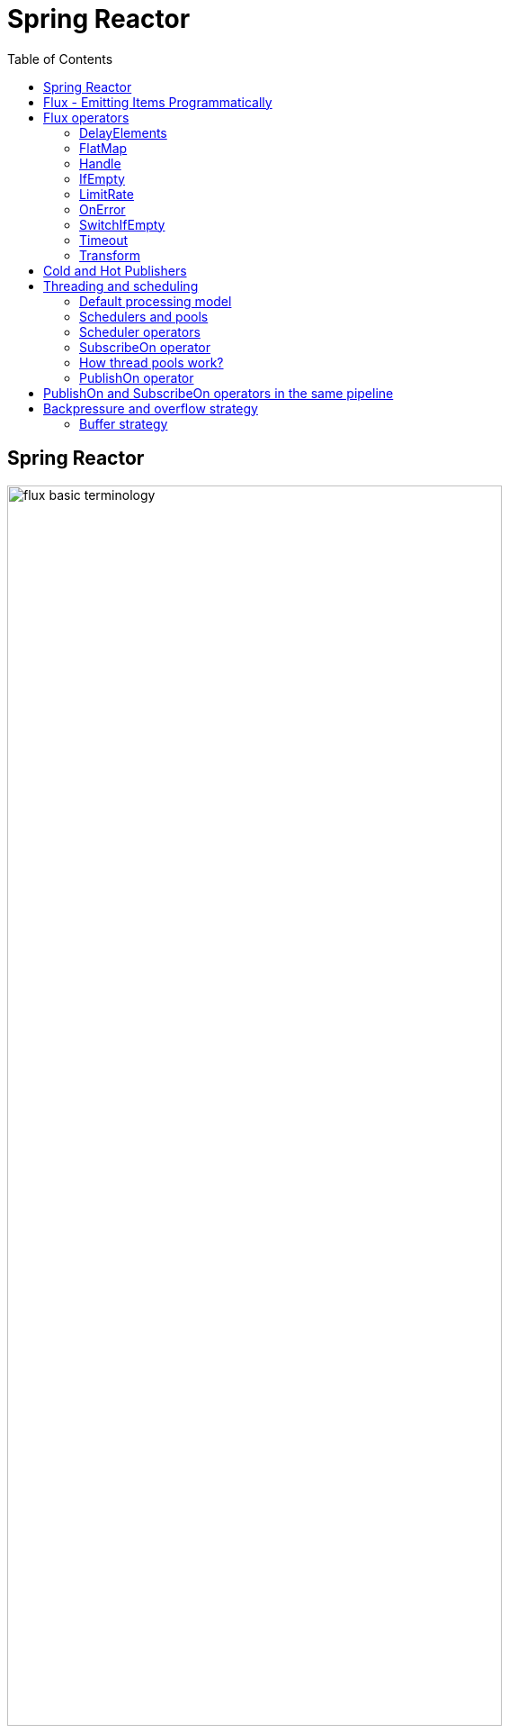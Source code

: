 = Spring Reactor
:toc:
:icons: font
:url-quickref: https://docs.asciidoctor.org/asciidoc/latest/syntax-quick-reference/

== Spring Reactor

image::img/flux-basic-terminology.png[width=80%]

image::img/flux-basic-step1.png[width=80%]

image::img/flux-basic-step2.png[width=80%]

image::img/flux-basic-step3.png[width=80%]

image::img/flux-basic-step4.png[width=80%]

image::img/flux-basic-step5.png[width=80%]


== Flux - Emitting Items Programmatically

image::img/flux-create-generate.png[width=80%]

https://github.com/mwwojcik/mw-chat/blob/main/src/test/java/mw/chat/reactor/ReactorFluxGenerateAndCreateComparisonTest.java[See: ReactorFluxGenerateAndCreateComparisonTest.java]

https://github.com/mwwojcik/mw-chat/blob/main/src/test/java/mw/chat/reactor/ReactorFluxCreateTests.java[See: ReactorFluxCreateTests.java]

https://github.com/mwwojcik/mw-chat/blob/main/src/test/java/mw/chat/reactor/fileservice[See: Reactive text file content]

== Flux operators

=== DelayElements

https://github.com/mwwojcik/mw-chat/blob/main/src/test/java/mw/chat/reactor/operators/DelayElementsOperatorTest.java[See: DelayElementsOperatorTest.java]

image::img/flux-slack-quest.png[width=80%]

image::img/flux-slack-answer.png[width=80%]

=== FlatMap

https://github.com/mwwojcik/mw-chat/blob/main/src/test/java/mw/chat/reactor/operators/FlatMapOperatorTest.java[See: FlatMapOperatorTest.java]

=== Handle

https://github.com/mwwojcik/mw-chat/blob/main/src/test/java/mw/chat/reactor/operators/HandleOperatorTest.java[See: HandleOperatorTest.java]

=== IfEmpty
https://github.com/mwwojcik/mw-chat/blob/main/src/test/java/mw/chat/reactor/operators/IfEmptyOperatorTest.java[See: IfEmptyOperatorTest.java]

=== LimitRate
https://github.com/mwwojcik/mw-chat/blob/main/src/test/java/mw/chat/reactor/operators/LimitRateOperatorTest.java[See: LimitRateOperatorTest.java]

=== OnError
https://github.com/mwwojcik/mw-chat/blob/main/src/test/java/mw/chat/reactor/operators/OnErrorOperatorTest.java[See: OnErrorOperatorTest.java]

=== SwitchIfEmpty
https://github.com/mwwojcik/mw-chat/blob/main/src/test/java/mw/chat/reactor/operators/SwitchIfEmpty.java[See: SwitchIfEmpty.java]

=== Timeout
https://github.com/mwwojcik/mw-chat/blob/main/src/test/java/mw/chat/reactor/operators/TimeoutOperatorTest.java[See: TimeoutOperatorTest.java]

=== Transform
https://github.com/mwwojcik/mw-chat/blob/main/src/test/java/mw/chat/reactor/operators/TransformOperatorTest.java[See: TransformOperatorTest.java]

== Cold and Hot Publishers

https://www.vinsguru.com/reactor-hot-publisher-vs-cold-publisher/

*Cold Publisher* (Netflix)
----
Publishers by default do not produce any value
unless at least 1 observer subscribes to it.
Publishers create new data producers for each new subscription.
----

https://github.com/mwwojcik/mw-chat/blob/main/src/test/java/mw/chat/reactor/coldhot/ColdPublisherTest.java[See: ColdPublisherTest.java]

*Hot Publisher* (TV,Radio)

----
Hot Publishers do not create new data producer for each new subscription
(as the Cold Publisher does).
Instead there will be only one data producer and all the observers
listen to the data produced by the single data producer.
So all the observers get the same data.
----

https://github.com/mwwojcik/mw-chat/blob/main/src/test/java/mw/chat/reactor/coldhot/HotPublisherTest.java[See: HotPublisherTest.java]

.Image caption
image::img/hot-publisher.png[Hot and Cold Publishers - Summary,width=80%]

== Threading and scheduling

=== Default processing model

image::img/flux-scheduler-basic-thread.png[widht="80%"]

By default, all operations in single pipeline are executed in default Thread.

All steps block current thread!

[source]
----
  @DisplayName("Should execute all pipeline tasks in the same thread")
    @Test
    void shouldExecuteAllPipelineTasksInTheSameThread() {
        Flux flux = Flux.create(fluxSink -> {
            printThreadMessage("create");
            fluxSink.next(1);
        }).doOnNext(i->printThreadMessage("next"));
        flux.subscribe(i->printThreadMessage("Subscribe"));
    }
----

----
22:46:57.972 [Test worker] DefaultThreadingTest - Test worker=>create
22:46:57.972 [Test worker] DefaultThreadingTest - Test worker=>next
22:46:57.973 [Test worker] DefaultThreadingTest - Test worker=>Subscribe
----

In general, by default,  all steps of the process are performed in subscriber thread.
We can create a new thread, and make a subscription inside it.
In this case main thread is not blocked.

[source]
----
 @DisplayName("Should execute all pipeline tasks in subscriber thread")
    @Test
    void shouldExecuteAllPipelineTasksInSubscriberThread() {
        Flux flux = Flux.create(fluxSink -> {
            printThreadMessage("create");
            fluxSink.next(1);
        }).doOnNext(i->printThreadMessage("next"));

        Runnable r=()->flux.subscribe(i->printThreadMessage("subscribe"));

        for (int i = 0; i < 2; i++) {
            new Thread(r).start();
            Sleeper.sleepSecconds(1);
        }
        Sleeper.sleepSecconds(5);
     }
----

----
22:49:29.103 [Thread-3] DefaultThreadingTest - Thread-3=>create
22:49:29.104 [Thread-3] DefaultThreadingTest - Thread-3=>next
22:49:29.104 [Thread-3] DefaultThreadingTest - Thread-3=>subscribe

22:49:30.099 [Thread-4] DefaultThreadingTest - Thread-4=>create
22:49:30.099 [Thread-4] DefaultThreadingTest - Thread-4=>next
22:49:30.099 [Thread-4] DefaultThreadingTest - Thread-4=>subscribe
----

https://github.com/mwwojcik/mw-chat/blob/main/src/test/java/mw/chat/reactor/threading/DefaultThreadingTest.java[See: DefaultThreadingTest.java]

=== Schedulers and pools

https://spring.io/blog/2019/12/13/flight-of-the-flux-3-hopping-threads-and-schedulers[See: Flight of the Flux 3 - Hopping Threads and Schedulers]

Creating threads on your own is very inefficient and buggy, so the framework provides several pools, which we can use.

image::img/flux-schedulers-pools.png[widht=80%]

=== Scheduler operators

image::img/flux-schedulers-operators.png[widht=80%]

=== SubscribeOn operator
By default, both the producer and the subscriber work in the main thread, but if the subscribeOn() operator is used in the pipeline, the entire flow is switched to the new thread.
All pipeline steps will be run in the new thread.

image::img/flux-schedulers-switchOn.png[widht=80%]

[source]
----
  @DisplayName("Should switch execution to pooled thread after subscribeOn operator")
    @Test
    void shouldSwitchExecutionToPooledThreadAfterSubscribeOnOperator() {
        Flux.create(fluxSink -> {
            printThreadMessage("create");
            fluxSink.next(1);
        })
            .doFirst(() -> printThreadMessage("second"))
            .subscribeOn(Schedulers.boundedElastic())
            .doFirst(() -> printThreadMessage("first"))
            .subscribe((v) -> printThreadMessage("subscribed"));
    }
----

https://github.com/mwwojcik/mw-chat/blob/main/src/test/java/mw/chat/reactor/threading/SubscribeOnOperatorTest.java[See: SubscribeOnOperatorTest.java]

----
21:08:30.066 [Test worker] INFO mw.chat.reactor.threading.SubscribeOnOperatorTest - Test worker=>first
21:08:30.071 [boundedElastic-1] INFO mw.chat.reactor.threading.SubscribeOnOperatorTest - boundedElastic-1=>second
21:08:30.076 [boundedElastic-1] INFO mw.chat.reactor.threading.SubscribeOnOperatorTest - boundedElastic-1=>create
21:08:30.077 [boundedElastic-1] INFO mw.chat.reactor.threading.SubscribeOnOperatorTest - boundedElastic-1=>subscribed
----

In this case, we can observe an interesting behavior of the onFirst operator.

Documentation says:

----
Add behavior (side-effect) triggered before the Flux is subscribed to, which should be the first event after assembly time.
----

It was executed very early, before subscribeOn operator, and before thread switching.

It should be remembered that if the pipeline contains many onFirst operators, they are invoked in the reverse order

----
 Note that when several doFirst(Runnable) operators are used anywhere in a chain of operators, their order of execution is reversed compared to the declaration order (as subscribe signal flows backward, from the ultimate subscriber to the source publisher):


 Flux.just(1, 2)
     .doFirst(() -> System.out.println("three"))
     .doFirst(() -> System.out.println("two"))
     .doFirst(() -> System.out.println("one"));
 //would print one two three


----

What if a single pipeline includes multiple subscribeOn() operators ?

**In this case the pool closer to the producer will be used.**
This is because the developers implementing the event product have the best knowledge of its specifics and behaviour.
[source]
----
 void shouldEmitSignalsThroughThreadFromPoolCloserToProducer() {
       Flux flux= Flux.create(fluxSink -> {
            printThreadMessage("create");
            fluxSink.next(1);
        })
            .subscribeOn(Schedulers.parallel())
            .doOnNext(s->printThreadMessage("next"));

        Runnable r= ()->{
            flux.subscribeOn(Schedulers.boundedElastic())
                .doOnNext(s->printThreadMessage("run"))
            .subscribe(s->printThreadMessage("sub"));
        };

        for (int i = 0; i <2; i++) {
            new Thread(r).start();
            Sleeper.sleepSecconds(1);
        }

        Sleeper.sleepSecconds(3);
     }
----

----
16:06:43.882 [Test worker] DEBUG reactor.util.Loggers - Using Slf4j logging framework
16:06:43.916 [parallel-1] INFO mw.chat.reactor.threading.MultipleSubscribeOnOperatorsTest - parallel-1=>create
16:06:43.916 [parallel-1] INFO mw.chat.reactor.threading.MultipleSubscribeOnOperatorsTest - parallel-1=>next
16:06:43.916 [parallel-1] INFO mw.chat.reactor.threading.MultipleSubscribeOnOperatorsTest - parallel-1=>run
16:06:43.916 [parallel-1] INFO mw.chat.reactor.threading.MultipleSubscribeOnOperatorsTest - parallel-1=>sub
16:06:44.897 [parallel-2] INFO mw.chat.reactor.threading.MultipleSubscribeOnOperatorsTest - parallel-2=>create
16:06:44.898 [parallel-2] INFO mw.chat.reactor.threading.MultipleSubscribeOnOperatorsTest - parallel-2=>next
16:06:44.898 [parallel-2] INFO mw.chat.reactor.threading.MultipleSubscribeOnOperatorsTest - parallel-2=>run
16:06:44.898 [parallel-2] INFO mw.chat.reactor.threading.MultipleSubscribeOnOperatorsTest - parallel-2=>sub
----

https://github.com/mwwojcik/mw-chat/blob/main/src/test/java/mw/chat/reactor/threading/MultipleSubscribeOnOperatorsTest.java[See: MultipleSubscribeOnOperatorsTest.java]

=== How thread pools work?

First, a short test in which we emit 20 signals. This is done in a thread pool.
I was expecting to see a lot of thread switches, but it turned out that all operations were performed by the same thread.



[source]
----
    @DisplayName("Should retrieve all signals in the same thread despite pooling")
    @Test
    void shouldRetrieveAllSignalsInTheSameThreadDespitePooling() {

        Flux flux = Flux.create(fluxSink -> {
            printThreadMessage("create");
            for (int i = 0; i < 10; i++) {
                fluxSink.next(1);
            }
            fluxSink.complete();
        }).subscribeOn(Schedulers.parallel()).doOnNext(s -> printThreadMessage("next"));

        flux.subscribe(s -> printThreadMessage("sub"));

        Sleeper.sleepSecconds(3);
    }

    private void printThreadMessage(String msg) {
        log.info(String.format("%s=>%s", Thread.currentThread().getName(), msg));
    }
}
----

----
16:51:32.327 [Test worker] DEBUG reactor.util.Loggers - Using Slf4j logging framework
16:51:32.349 [parallel-1] INFO mw.chat.reactor.threading.SubscribeOnThreadPoolsTest - parallel-1=>create
16:51:32.349 [parallel-1] INFO mw.chat.reactor.threading.SubscribeOnThreadPoolsTest - parallel-1=>next
16:51:32.349 [parallel-1] INFO mw.chat.reactor.threading.SubscribeOnThreadPoolsTest - parallel-1=>sub
16:51:32.350 [parallel-1] INFO mw.chat.reactor.threading.SubscribeOnThreadPoolsTest - parallel-1=>next
16:51:32.350 [parallel-1] INFO mw.chat.reactor.threading.SubscribeOnThreadPoolsTest - parallel-1=>sub
16:51:32.350 [parallel-1] INFO mw.chat.reactor.threading.SubscribeOnThreadPoolsTest - parallel-1=>next
16:51:32.350 [parallel-1] INFO mw.chat.reactor.threading.SubscribeOnThreadPoolsTest - parallel-1=>sub
16:51:32.351 [parallel-1] INFO mw.chat.reactor.threading.SubscribeOnThreadPoolsTest - parallel-1=>next
16:51:32.351 [parallel-1] INFO mw.chat.reactor.threading.SubscribeOnThreadPoolsTest - parallel-1=>sub
16:51:32.351 [parallel-1] INFO mw.chat.reactor.threading.SubscribeOnThreadPoolsTest - parallel-1=>next
16:51:32.352 [parallel-1] INFO mw.chat.reactor.threading.SubscribeOnThreadPoolsTest - parallel-1=>sub
16:51:32.352 [parallel-1] INFO mw.chat.reactor.threading.SubscribeOnThreadPoolsTest - parallel-1=>next
16:51:32.352 [parallel-1] INFO mw.chat.reactor.threading.SubscribeOnThreadPoolsTest - parallel-1=>sub
16:51:32.352 [parallel-1] INFO mw.chat.reactor.threading.SubscribeOnThreadPoolsTest - parallel-1=>next
16:51:32.352 [parallel-1] INFO mw.chat.reactor.threading.SubscribeOnThreadPoolsTest - parallel-1=>sub
16:51:32.353 [parallel-1] INFO mw.chat.reactor.threading.SubscribeOnThreadPoolsTest - parallel-1=>next
16:51:32.353 [parallel-1] INFO mw.chat.reactor.threading.SubscribeOnThreadPoolsTest - parallel-1=>sub
16:51:32.353 [parallel-1] INFO mw.chat.reactor.threading.SubscribeOnThreadPoolsTest - parallel-1=>next
16:51:32.353 [parallel-1] INFO mw.chat.reactor.threading.SubscribeOnThreadPoolsTest - parallel-1=>sub
16:51:32.353 [parallel-1] INFO mw.chat.reactor.threading.SubscribeOnThreadPoolsTest - parallel-1=>next
16:51:32.354 [parallel-1] INFO mw.chat.reactor.threading.SubscribeOnThreadPoolsTest - parallel-1=>sub
BUILD SUCCESSFUL in 6s
----


*It turns out that the thread pool works a bit differently. There is no thread switching within one pipeline (the picture below, on the left), instead of it, the one thread is dedicated to servicing one subscriber. It carries out all operations within one pipeline (the picture below, on the right).*

image::img/flux-parallel-thread-pool-per-subscriber.png[widht=80%]


If we want to see multiple threads activity, multiple subscribers must appear.

----
void shouldRetrieveAllSignalsViaManyThreads() {
    Flux flux = Flux.create(fluxSink -> {
        printThreadMessage("create");
        fluxSink.next(1);
    }).subscribeOn(Schedulers.parallel()).doOnNext(s -> printThreadMessage("next"));

    Runnable r = () -> {
        flux.subscribe(s -> printThreadMessage("sub"));
    };

    for (int i = 0; i < 4; i++) {
        new Thread(r).start();
        Sleeper.sleepSecconds(1);
    }

    Sleeper.sleepSecconds(3);
}
----

----
21:33:45.100 [Test worker] DEBUG reactor.util.Loggers - Using Slf4j logging framework
21:33:45.120 [parallel-1] INFO mw.chat.reactor.threading.SubscribeOnThreadPoolsTest - parallel-1=>create
21:33:45.121 [parallel-1] INFO mw.chat.reactor.threading.SubscribeOnThreadPoolsTest - parallel-1=>next
21:33:45.121 [parallel-1] INFO mw.chat.reactor.threading.SubscribeOnThreadPoolsTest - parallel-1=>sub
21:33:46.119 [parallel-2] INFO mw.chat.reactor.threading.SubscribeOnThreadPoolsTest - parallel-2=>create
21:33:46.119 [parallel-2] INFO mw.chat.reactor.threading.SubscribeOnThreadPoolsTest - parallel-2=>next
21:33:46.119 [parallel-2] INFO mw.chat.reactor.threading.SubscribeOnThreadPoolsTest - parallel-2=>sub
21:33:47.132 [parallel-3] INFO mw.chat.reactor.threading.SubscribeOnThreadPoolsTest - parallel-3=>create
21:33:47.132 [parallel-3] INFO mw.chat.reactor.threading.SubscribeOnThreadPoolsTest - parallel-3=>next
21:33:47.132 [parallel-3] INFO mw.chat.reactor.threading.SubscribeOnThreadPoolsTest - parallel-3=>sub
21:33:48.143 [parallel-4] INFO mw.chat.reactor.threading.SubscribeOnThreadPoolsTest - parallel-4=>create
21:33:48.143 [parallel-4] INFO mw.chat.reactor.threading.SubscribeOnThreadPoolsTest - parallel-4=>next
21:33:48.144 [parallel-4] INFO mw.chat.reactor.threading.SubscribeOnThreadPoolsTest - parallel-4=>sub
BUILD SUCCESSFUL in 10s
----

*Summary*

image::img/flux-parallel-thread-pool.png[widht=80%]

https://github.com/mwwojcik/mw-chat/blob/main/src/test/java/mw/chat/reactor/threading/SubscribeOnThreadPoolsTest.java[See: SubscribeOnThreadPoolsTest.java]

=== PublishOn operator

This operator switches the thread pool below its point of occurrence.

image::img/flux-schedulers-publishOn.png[widht=80%]

----
  void shouldSwitchThreadpoolAfterPublishOnOperator() {
        Flux.create(fluxSink -> {
            printThreadMessage("create");
            fluxSink.next(1);
        })
            .doOnNext((sink) -> printThreadMessage("first"))
            .publishOn(Schedulers.boundedElastic())
            .doOnNext((sink) -> printThreadMessage("second"))
            .subscribe((v) -> printThreadMessage("subscribed"));
    }
----

----
16:01:13.376 [Test worker] DEBUG reactor.util.Loggers - Using Slf4j logging framework
16:01:13.404 [Test worker] INFO mw.chat.reactor.threading.PublishOnOperatorTest - Test worker=>create
16:01:13.405 [Test worker] INFO mw.chat.reactor.threading.PublishOnOperatorTest - Test worker=>first
16:01:13.405 [boundedElastic-1] INFO mw.chat.reactor.threading.PublishOnOperatorTest - boundedElastic-1=>second
16:01:13.405 [boundedElastic-1] INFO mw.chat.reactor.threading.PublishOnOperatorTest - boundedElastic-1=>subscribed
----

https://github.com/mwwojcik/mw-chat/blob/main/src/test/java/mw/chat/reactor/threading/PublishOnOperatorTest.java[See: PublishOnOperatorTest.java]

== PublishOn and SubscribeOn operators in the same pipeline

image::img/flux-schedulers-publishOn-subscribeOn-together.png[widht=80%]

The subscibeOn operator has an influence on the way of emission of events. Specifies the producer pool and everything below, until the publishOn operator is encountered. It, in turn specifies a pool for all items below.

----
 void shouldSwitchThreadPoolAfterPublishOnAndSetProducerThtreadPoolBySwitchOn() {

        Flux.create(fluxSink -> {
            printThreadMessage("create");
            fluxSink.next(1);
        })
            .doOnNext((sink) -> printThreadMessage("first"))
            .publishOn(Schedulers.parallel())
            .doOnNext((sink) -> printThreadMessage("second"))
            .subscribeOn(Schedulers.boundedElastic())
            .subscribe((v) -> printThreadMessage("subscribed"));
    }
----

----
21:33:47.117 [boundedElastic-1] INFO mw.chat.reactor.threading.SubscribeOnAndPublishOnTogetherOperatorTest - boundedElastic-1=>create
21:33:47.118 [boundedElastic-1] INFO mw.chat.reactor.threading.SubscribeOnAndPublishOnTogetherOperatorTest - boundedElastic-1=>first
21:33:47.118 [parallel-1] INFO mw.chat.reactor.threading.SubscribeOnAndPublishOnTogetherOperatorTest - parallel-1=>second
21:33:47.118 [parallel-1] INFO mw.chat.reactor.threading.SubscribeOnAndPublishOnTogetherOperatorTest - parallel-1=>subscribed
----

https://github.com/mwwojcik/mw-chat/blob/main/src/test/java/mw/chat/reactor/threading/SubscribeOnAndPublishOnTogetherOperatorTest.java[See: SubscribeOnAndPublishOnTogetherOperatorTest.java]


== Backpressure and overflow strategy

image::img/flux-backpressure-overflow-strategies.png[width="80%"]

=== Buffer strategy

----
void shuldBufferInMemoryNotConusumedEvents() {
        Flux.create(fluxSink -> {
            for (int i = 1; i < 501; i++) {
                fluxSink.next(i);
                log.info("Pushed=>" + i);
            }
            fluxSink.complete();
        }).publishOn(Schedulers.boundedElastic())
            .doOnNext(i->{
                Sleeper.sleepSecconds(1);
                log.info("Received=>"+i);
            })
            .subscribe(DefaultSimpleSubscriber.create());

        Sleeper.sleepSecconds(5);
    }
----
----
08:02:37.846 [Test worker] INFO mw.chat.reactor.backpressure.BackpressureDefaultStrategyTest - Pushed=>497
08:02:37.846 [Test worker] INFO mw.chat.reactor.backpressure.BackpressureDefaultStrategyTest - Pushed=>498
08:02:37.846 [Test worker] INFO mw.chat.reactor.backpressure.BackpressureDefaultStrategyTest - Pushed=>499
08:02:37.846 [Test worker] INFO mw.chat.reactor.backpressure.BackpressureDefaultStrategyTest - Pushed=>500
08:02:38.809 [boundedElastic-1] INFO mw.chat.reactor.backpressure.BackpressureDefaultStrategyTest - Received=>1
boundedElastic-1 => => DefaultSimpleSubscriber Received : 1
----

https://github.com/mwwojcik/mw-chat/blob/main/src/test/java/mw/chat/reactor/backpressure/BackpressureDefaultStrategyTest.java[See: BackpressureDefaultStrategyTest.java]

In this test we can see buffer overflow strategy. If the Producer emits more events than the Subscriber can consume, they are cached in memory.